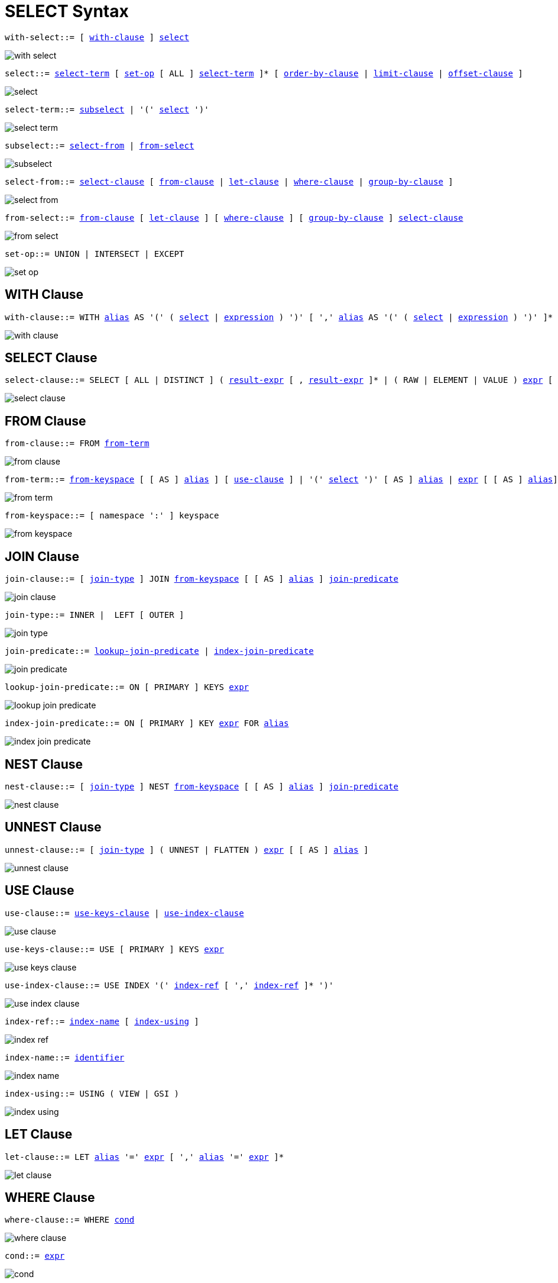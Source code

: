 = SELECT Syntax
:idprefix: _
:imagesdir: ../../assets/images

[[with-select,with-select]]
--
[subs="normal"]
----
with-select::= [ <<with-clause>> ] <<select>>
----

image::n1ql-language-reference/with-select.png[]
--

[[select,select]]
--
[subs="normal"]
----
select::= <<select-term>> [ <<set-op>> [ ALL ] <<select-term>> ]* [ <<order-by-clause>> | <<limit-clause>> | <<offset-clause>> ]
----

image::n1ql-language-reference/select.png[]
--

[[select-term,select-term]]
--
[subs="normal"]
----
select-term::= <<subselect>> | '(' <<select>> ')'
----

image::n1ql-language-reference/select-term.png[]
--

[[subselect,subselect]]
--
[subs="normal"]
----
subselect::= <<select-from>> | <<from-select>>
----

image::n1ql-language-reference/subselect.png[]
--

[[select-from,select-from]]
--
[subs="normal"]
----
select-from::= <<select-clause>> [ <<from-clause>> | <<let-clause>> | <<where-clause>> | <<group-by-clause>> ]
----

image::n1ql-language-reference/select-from.png[]
--

[[from-select,from-select]]
--
[subs="normal"]
----
from-select::= <<from-clause>> [ <<let-clause>> ] [ <<where-clause>> ] [ <<group-by-clause>> ] <<select-clause>>
----

image::n1ql-language-reference/from-select.png[]
--

[[set-op,set-op]]
--
[subs="normal"]
----
set-op::= UNION | INTERSECT | EXCEPT
----

image::n1ql-language-reference/set-op.png[]
--

[[with-clause,with-clause]]
== WITH Clause

[subs="normal"]
----
with-clause::= WITH xref:n1ql-language-reference/identifiers.adoc#identifier-alias[alias] AS '(' ( <<select>> | xref:n1ql-language-reference/index.adoc[expression] ) ')' [ ',' xref:n1ql-language-reference/identifiers.adoc#identifier-alias[alias] AS '(' ( <<select>> | xref:n1ql-language-reference/index.adoc[expression] ) ')' ]*
----

image::n1ql-language-reference/with-clause.png[]

[[select-clause,select-clause]]
== SELECT Clause

[subs="normal"]
----
select-clause::= SELECT [ ALL | DISTINCT ] ( xref:n1ql-language-reference/index.adoc[result-expr] [ , xref:n1ql-language-reference/index.adoc[result-expr] ]* | ( RAW | ELEMENT | VALUE ) xref:n1ql-language-reference/index.adoc[expr] [ [ AS ] xref:n1ql-language-reference/identifiers.adoc#identifier-alias[alias] ] )
----

image::n1ql-language-reference/select-clause.png[]

[[from-clause,from-clause]]
== FROM Clause

[subs="normal"]
----
from-clause::= FROM <<from-term>>
----

image::n1ql-language-reference/from-clause.png[]

[[from-term,from-term]]
--
[subs="normal"]
----
from-term::= <<from-keyspace>> [ [ AS ] xref:n1ql-language-reference/identifiers.adoc#identifier-alias[alias] ] [ <<use-clause>> ] | '(' <<select>> ')' [ AS ] xref:n1ql-language-reference/identifiers.adoc#identifier-alias[alias] | xref:n1ql-language-reference/index.adoc[expr] [ [ AS ] xref:n1ql-language-reference/identifiers.adoc#identifier-alias[alias]] | <<from-term>> ( <<join-clause>> | <<nest-clause>> | <<unnest-clause>> )
----

image::n1ql-language-reference/from-term.png[]
--

[[from-keyspace,from-keyspace]]
--
[subs="normal"]
----
from-keyspace::= [ namespace ':' ] keyspace
----

image::n1ql-language-reference/from-keyspace.png[]
--

[[join-clause,join-clause]]
== JOIN Clause

[subs="normal"]
----
join-clause::= [ <<join-type>> ] JOIN <<from-keyspace>> [ [ AS ] xref:n1ql-language-reference/identifiers.adoc#identifier-alias[alias] ] <<join-predicate>>
----

image::n1ql-language-reference/join-clause.png[]

[[join-type,join-type]]
--
[subs="normal"]
----
join-type::= INNER |  LEFT [ OUTER ]
----

image::n1ql-language-reference/join-type.png[]
--

[[join-predicate,join-predicate]]
--
[subs="normal"]
----
join-predicate::= <<lookup-join-predicate>> | <<index-join-predicate>>
----

image::n1ql-language-reference/join-predicate.png[]
--

[[lookup-join-predicate,lookup-join-predicate]]
--
[subs="normal"]
----
lookup-join-predicate::= ON [ PRIMARY ] KEYS xref:n1ql-language-reference/index.adoc[expr]
----

image::n1ql-language-reference/lookup-join-predicate.png[]
--

[[index-join-predicate,index-join-predicate]]
--
[subs="normal"]
----
index-join-predicate::= ON [ PRIMARY ] KEY xref:n1ql-language-reference/index.adoc[expr] FOR xref:n1ql-language-reference/identifiers.adoc#identifier-alias[alias]
----

image::n1ql-language-reference/index-join-predicate.png[]
--

[[nest-clause,nest-clause]]
== NEST Clause

[subs="normal"]
----
nest-clause::= [ <<join-type>> ] NEST <<from-keyspace>> [ [ AS ] xref:n1ql-language-reference/identifiers.adoc#identifier-alias[alias] ] <<join-predicate>>
----

image::n1ql-language-reference/nest-clause.png[]

[[unnest-clause,unnest-clause]]
== UNNEST Clause

[subs="normal"]
----
unnest-clause::= [ <<join-type>> ] ( UNNEST | FLATTEN ) xref:n1ql-language-reference/index.adoc[expr] [ [ AS ] xref:n1ql-language-reference/identifiers.adoc#identifier-alias[alias] ]
----

image::n1ql-language-reference/unnest-clause.png[]

[[use-clause,use-clause]]
== USE Clause

[subs="normal"]
----
use-clause::= <<use-keys-clause>> | <<use-index-clause>>
----

image::n1ql-language-reference/use-clause.png[]

[[use-keys-clause,use-keys-clause]]
--
[subs="normal"]
----
use-keys-clause::= USE [ PRIMARY ] KEYS xref:n1ql-language-reference/index.adoc[expr]
----

image::n1ql-language-reference/use-keys-clause.png[]
--

[[use-index-clause,use-index-clause]]
--
[subs="normal"]
----
use-index-clause::= USE INDEX '(' <<index-ref>> [ ',' <<index-ref>> ]* ')'
----

image::n1ql-language-reference/use-index-clause.png[]
--

[[index-ref,index-ref]]
--
[subs="normal"]
----
index-ref::= <<index-name>> [ <<index-using>> ]
----

image::n1ql-language-reference/index-ref.png[]
--

[[index-name,index-name]]
--
[subs="normal"]
----
index-name::= xref:n1ql-language-reference/identifiers.adoc[identifier]
----

image::n1ql-language-reference/index-name.png[]
--

[[index-using,index-using]]
--
[subs="normal"]
----
index-using::= USING ( VIEW | GSI )
----

image::n1ql-language-reference/index-using.png[]
--

[[let-clause,let-clause]]
== LET Clause

[subs="normal"]
----
let-clause::= LET xref:n1ql-language-reference/identifiers.adoc#identifier-alias[alias] '=' xref:n1ql-language-reference/index.adoc[expr] [ ',' xref:n1ql-language-reference/identifiers.adoc#identifier-alias[alias] '=' xref:n1ql-language-reference/index.adoc[expr] ]*
----

image::n1ql-language-reference/let-clause.png[]

[[where-clause,where-clause]]
== WHERE Clause

[subs="normal"]
----
where-clause::= WHERE <<cond>>
----

image::n1ql-language-reference/where-clause.png[]

[[cond,cond]]
--
[subs="normal"]
----
cond::= xref:n1ql-language-reference/index.adoc[expr]
----

image::n1ql-language-reference/cond.png[]
--

[[group-by-clause,group-by-clause]]
== GROUP BY Clause

[subs="normal"]
----
group-by-clause::= GROUP BY xref:n1ql-language-reference/index.adoc[expr] [ ',' xref:n1ql-language-reference/index.adoc[expr] ]* [ <<letting-clause>> ] [ <<having-clause>> ] | <<letting-clause>>
----

image::n1ql-language-reference/group-by-clause.png[]

[[letting-clause,letting-clause]]
--
[subs="normal"]
----
letting-clause::= LETTING xref:n1ql-language-reference/identifiers.adoc#identifier-alias[alias] '=' xref:n1ql-language-reference/index.adoc[expr] [ ',' xref:n1ql-language-reference/identifiers.adoc#identifier-alias[alias] '=' xref:n1ql-language-reference/index.adoc[expr] ]*
----

image::n1ql-language-reference/letting-clause.png[]
--

[[having-clause,having-clause]]
--
[subs="normal"]
----
having-clause::= HAVING <<cond>>
----

image::n1ql-language-reference/having-clause.png[]
--

[[order-by-clause,order-by-clause]]
== ORDER BY Clause

[subs="normal"]
----
order-by-clause::= ORDER BY <<ordering-term>> [ ',' <<ordering-term>> ]*
----

image::n1ql-language-reference/order-by-clause.png[]

[[ordering-term,ordering-term]]
--
[subs="normal"]
----
ordering-term::= xref:n1ql-language-reference/index.adoc[expr] [ ASC | DESC ] [ NULLS ( FIRST | LAST ) ]
----

image::n1ql-language-reference/ordering-term.png[]
--

[[limit-clause,limit-clause]]
== LIMIT Clause

[subs="normal"]
----
limit-clause::= LIMIT xref:n1ql-language-reference/index.adoc[expr]
----

image::n1ql-language-reference/limit-clause.png[]

[[offset-clause,offset-clause]]
== OFFSET Clause

[subs="normal"]
----
offset-clause::= OFFSET xref:n1ql-language-reference/index.adoc[expr]
----

image::n1ql-language-reference/offset-clause.png[]
